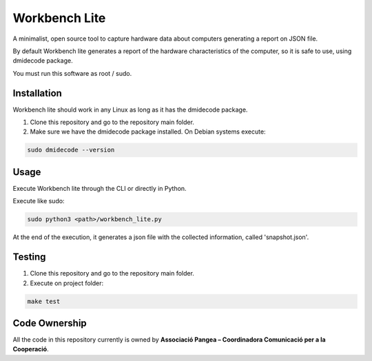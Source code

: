 Workbench Lite
#########################
A minimalist, open source tool to capture hardware data about computers generating a report on JSON file.

By default Workbench lite generates a report of the hardware
characteristics of the computer, so it is safe to use, using dmidecode package.

You must run this software as root / sudo.

Installation
************
Workbench lite should work in any Linux as long as it has the dmidecode package.

1. Clone this repository and go to the repository main folder.

2. Make sure we have the dmidecode package installed. On Debian systems execute:

.. code-block::

    sudo dmidecode --version

Usage
*****
Execute Workbench lite through the CLI or directly in Python.

Execute like sudo:

.. code-block::

    sudo python3 <path>/workbench_lite.py

At the end of the execution, it generates a json file with the collected information,
called 'snapshot.json'.

Testing
*******
1. Clone this repository and go to the repository main folder.
2. Execute on project folder:

.. code-block::

    make test

Code Ownership
*****************

All the code in this repository currently is owned by  **Associació Pangea – Coordinadora Comunicació per a la Cooperació**.